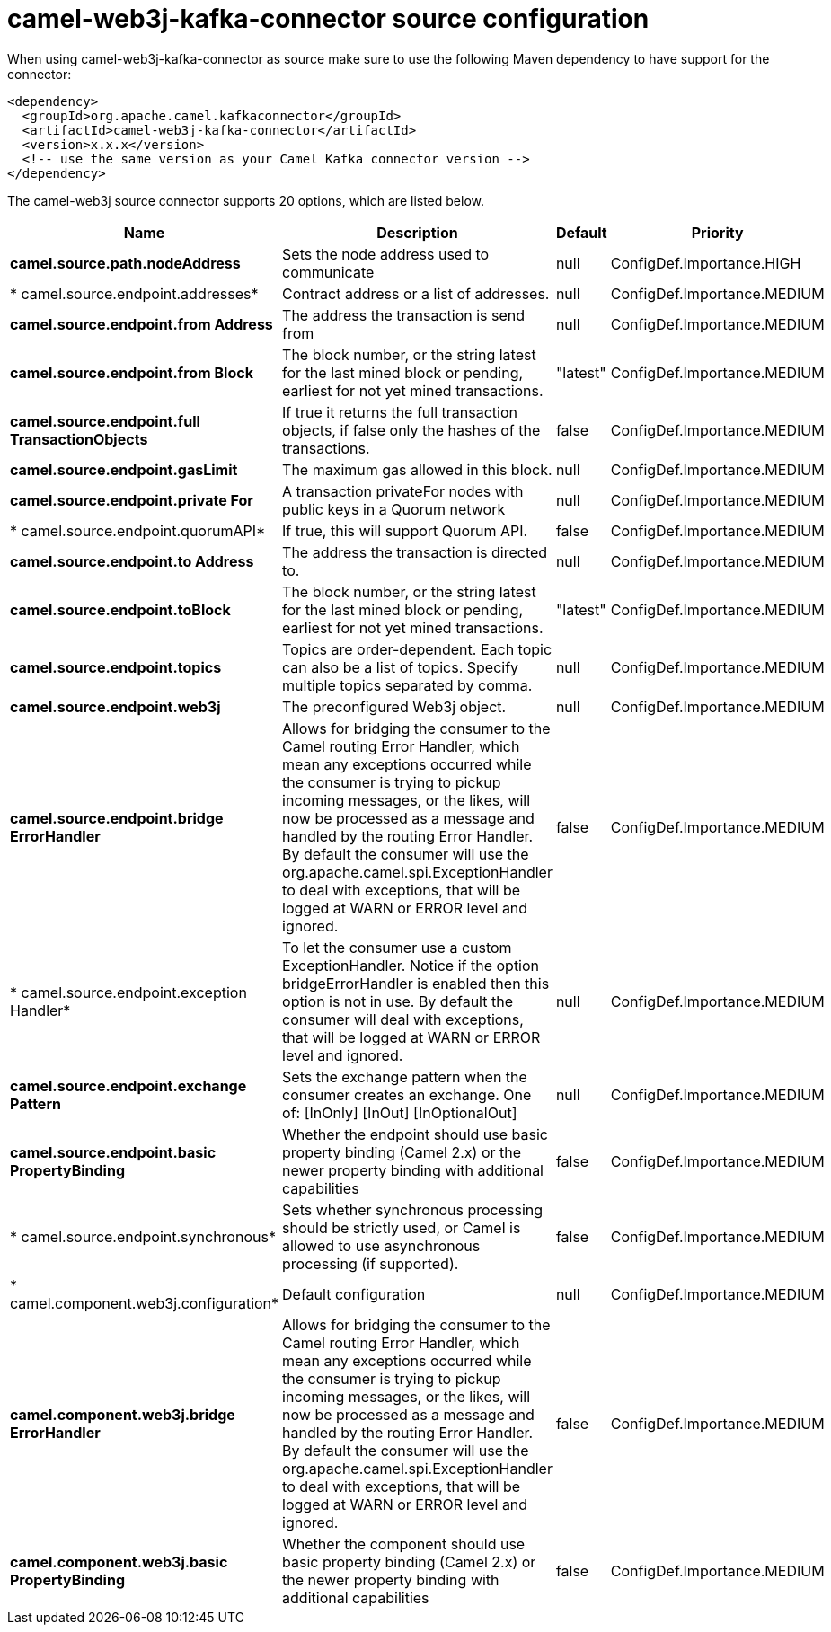 // kafka-connector options: START
[[camel-web3j-kafka-connector-source]]
= camel-web3j-kafka-connector source configuration

When using camel-web3j-kafka-connector as source make sure to use the following Maven dependency to have support for the connector:

[source,xml]
----
<dependency>
  <groupId>org.apache.camel.kafkaconnector</groupId>
  <artifactId>camel-web3j-kafka-connector</artifactId>
  <version>x.x.x</version>
  <!-- use the same version as your Camel Kafka connector version -->
</dependency>
----


The camel-web3j source connector supports 20 options, which are listed below.



[width="100%",cols="2,5,^1,2",options="header"]
|===
| Name | Description | Default | Priority
| *camel.source.path.nodeAddress* | Sets the node address used to communicate | null | ConfigDef.Importance.HIGH
| * camel.source.endpoint.addresses* | Contract address or a list of addresses. | null | ConfigDef.Importance.MEDIUM
| *camel.source.endpoint.from Address* | The address the transaction is send from | null | ConfigDef.Importance.MEDIUM
| *camel.source.endpoint.from Block* | The block number, or the string latest for the last mined block or pending, earliest for not yet mined transactions. | "latest" | ConfigDef.Importance.MEDIUM
| *camel.source.endpoint.full TransactionObjects* | If true it returns the full transaction objects, if false only the hashes of the transactions. | false | ConfigDef.Importance.MEDIUM
| *camel.source.endpoint.gasLimit* | The maximum gas allowed in this block. | null | ConfigDef.Importance.MEDIUM
| *camel.source.endpoint.private For* | A transaction privateFor nodes with public keys in a Quorum network | null | ConfigDef.Importance.MEDIUM
| * camel.source.endpoint.quorumAPI* | If true, this will support Quorum API. | false | ConfigDef.Importance.MEDIUM
| *camel.source.endpoint.to Address* | The address the transaction is directed to. | null | ConfigDef.Importance.MEDIUM
| *camel.source.endpoint.toBlock* | The block number, or the string latest for the last mined block or pending, earliest for not yet mined transactions. | "latest" | ConfigDef.Importance.MEDIUM
| *camel.source.endpoint.topics* | Topics are order-dependent. Each topic can also be a list of topics. Specify multiple topics separated by comma. | null | ConfigDef.Importance.MEDIUM
| *camel.source.endpoint.web3j* | The preconfigured Web3j object. | null | ConfigDef.Importance.MEDIUM
| *camel.source.endpoint.bridge ErrorHandler* | Allows for bridging the consumer to the Camel routing Error Handler, which mean any exceptions occurred while the consumer is trying to pickup incoming messages, or the likes, will now be processed as a message and handled by the routing Error Handler. By default the consumer will use the org.apache.camel.spi.ExceptionHandler to deal with exceptions, that will be logged at WARN or ERROR level and ignored. | false | ConfigDef.Importance.MEDIUM
| * camel.source.endpoint.exception Handler* | To let the consumer use a custom ExceptionHandler. Notice if the option bridgeErrorHandler is enabled then this option is not in use. By default the consumer will deal with exceptions, that will be logged at WARN or ERROR level and ignored. | null | ConfigDef.Importance.MEDIUM
| *camel.source.endpoint.exchange Pattern* | Sets the exchange pattern when the consumer creates an exchange. One of: [InOnly] [InOut] [InOptionalOut] | null | ConfigDef.Importance.MEDIUM
| *camel.source.endpoint.basic PropertyBinding* | Whether the endpoint should use basic property binding (Camel 2.x) or the newer property binding with additional capabilities | false | ConfigDef.Importance.MEDIUM
| * camel.source.endpoint.synchronous* | Sets whether synchronous processing should be strictly used, or Camel is allowed to use asynchronous processing (if supported). | false | ConfigDef.Importance.MEDIUM
| * camel.component.web3j.configuration* | Default configuration | null | ConfigDef.Importance.MEDIUM
| *camel.component.web3j.bridge ErrorHandler* | Allows for bridging the consumer to the Camel routing Error Handler, which mean any exceptions occurred while the consumer is trying to pickup incoming messages, or the likes, will now be processed as a message and handled by the routing Error Handler. By default the consumer will use the org.apache.camel.spi.ExceptionHandler to deal with exceptions, that will be logged at WARN or ERROR level and ignored. | false | ConfigDef.Importance.MEDIUM
| *camel.component.web3j.basic PropertyBinding* | Whether the component should use basic property binding (Camel 2.x) or the newer property binding with additional capabilities | false | ConfigDef.Importance.MEDIUM
|===
// kafka-connector options: END
